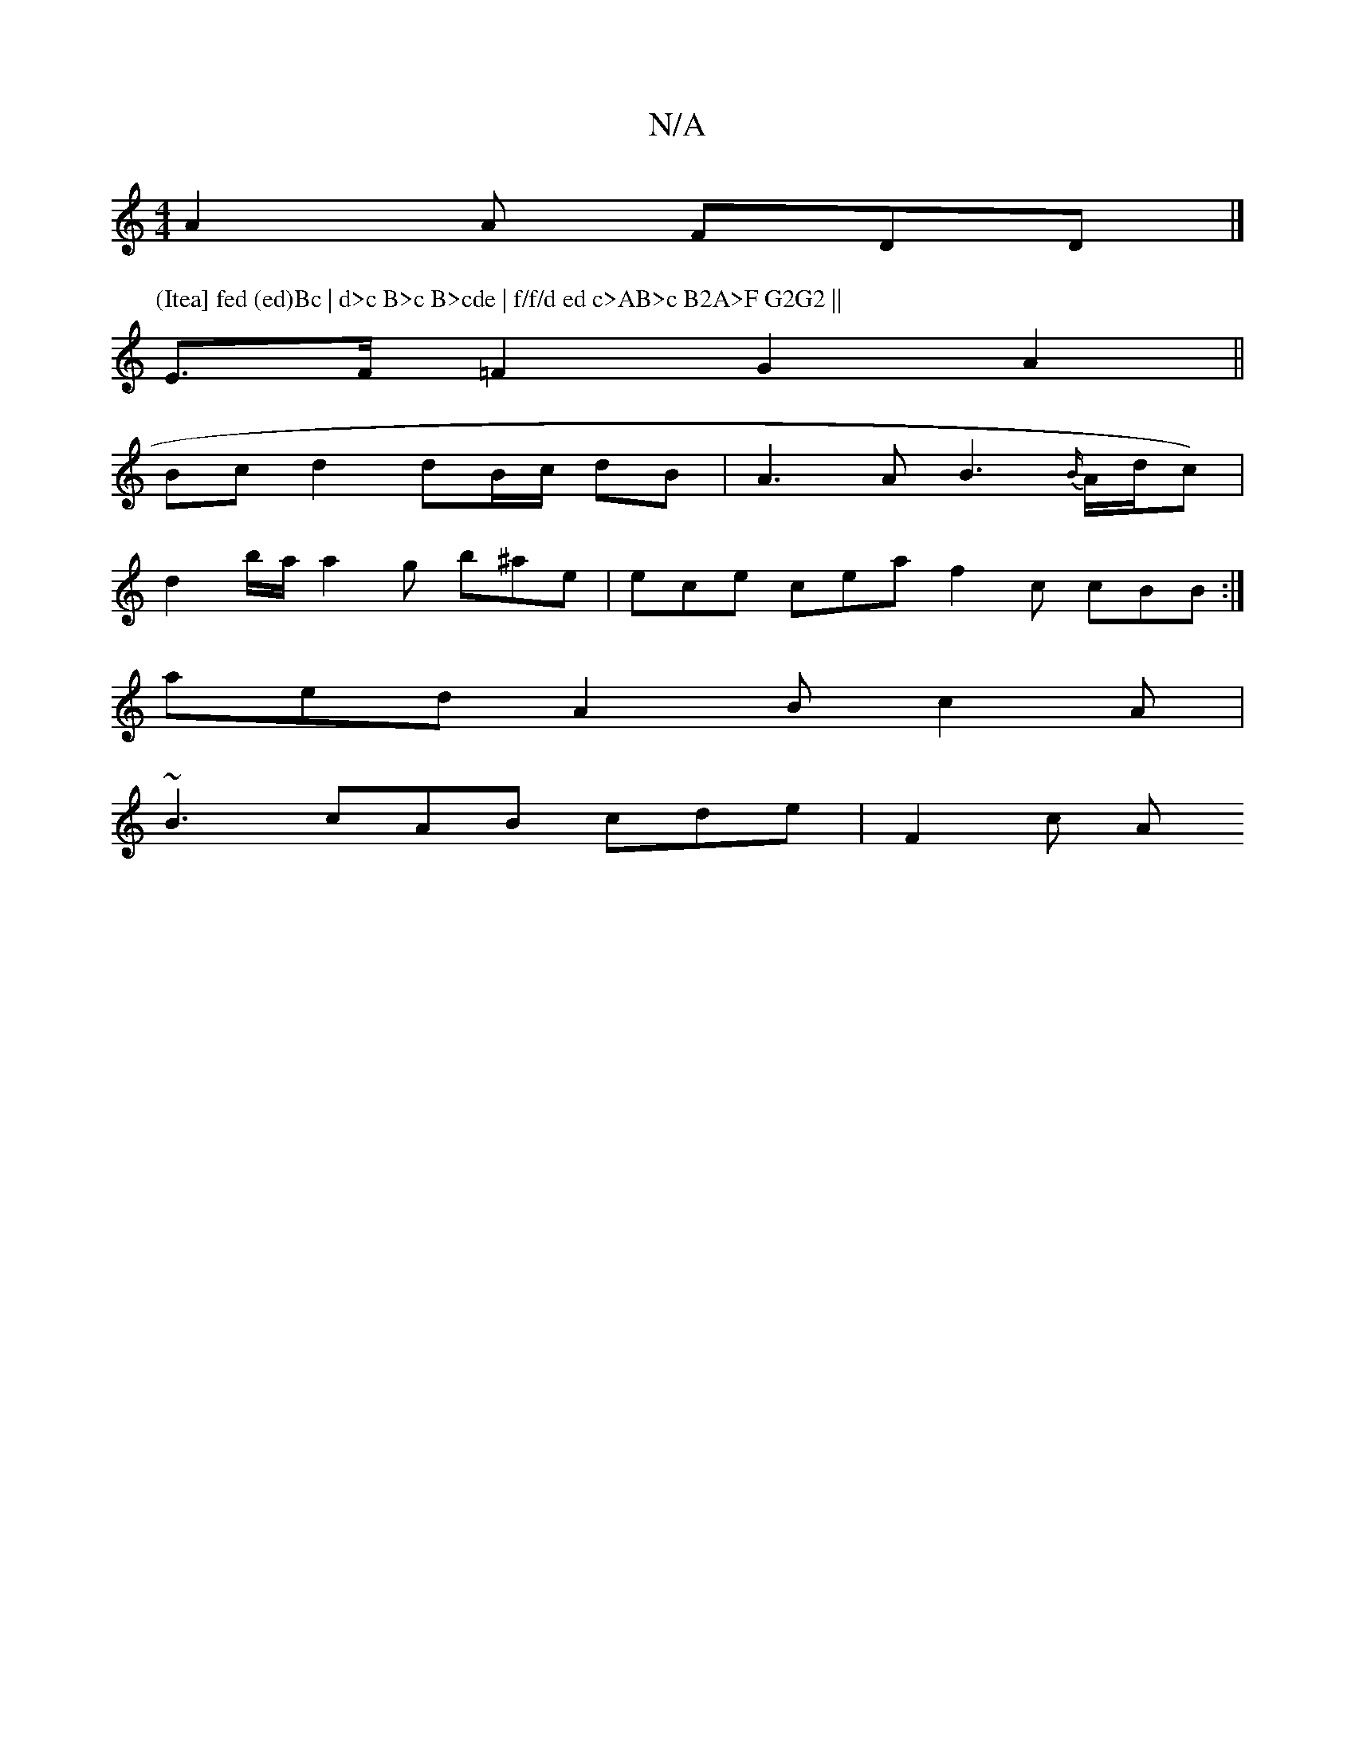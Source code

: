 X:1
T:N/A
M:4/4
R:N/A
K:Cmajor
 A2A FDD |]
P:(Itea] fed (ed)Bc | d>c B>c B>cde | f/f/d ed c>AB>c B2A>F G2G2 ||
E>F=F2 G2 A2 ||
Bc d2 dB/c/ dB | A3 A B3 {B/}A/d/c) |
d2 b/a/ a2 g b^ae|ece cea f2c cBB:|
aed A2B c2A|
~B3 cAB cde|F2c A